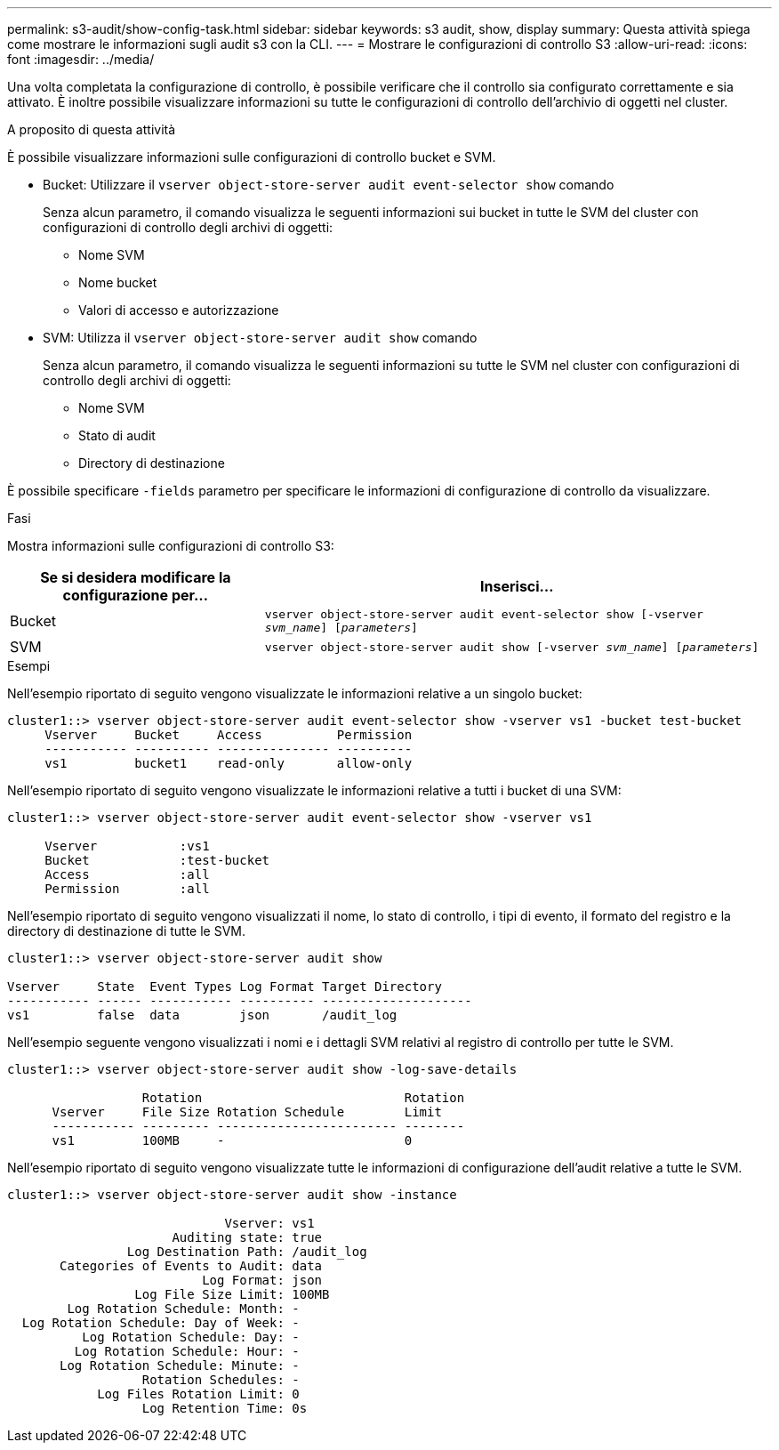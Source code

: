 ---
permalink: s3-audit/show-config-task.html 
sidebar: sidebar 
keywords: s3 audit, show, display 
summary: Questa attività spiega come mostrare le informazioni sugli audit s3 con la CLI. 
---
= Mostrare le configurazioni di controllo S3
:allow-uri-read: 
:icons: font
:imagesdir: ../media/


[role="lead"]
Una volta completata la configurazione di controllo, è possibile verificare che il controllo sia configurato correttamente e sia attivato. È inoltre possibile visualizzare informazioni su tutte le configurazioni di controllo dell'archivio di oggetti nel cluster.

.A proposito di questa attività
È possibile visualizzare informazioni sulle configurazioni di controllo bucket e SVM.

* Bucket: Utilizzare il `vserver object-store-server audit event-selector show` comando
+
Senza alcun parametro, il comando visualizza le seguenti informazioni sui bucket in tutte le SVM del cluster con configurazioni di controllo degli archivi di oggetti:

+
** Nome SVM
** Nome bucket
** Valori di accesso e autorizzazione


* SVM: Utilizza il `vserver object-store-server audit show` comando
+
Senza alcun parametro, il comando visualizza le seguenti informazioni su tutte le SVM nel cluster con configurazioni di controllo degli archivi di oggetti:

+
** Nome SVM
** Stato di audit
** Directory di destinazione




È possibile specificare `-fields` parametro per specificare le informazioni di configurazione di controllo da visualizzare.

.Fasi
Mostra informazioni sulle configurazioni di controllo S3:

[cols="2,4"]
|===
| Se si desidera modificare la configurazione per... | Inserisci... 


| Bucket | `vserver object-store-server audit event-selector show [-vserver _svm_name_] [_parameters_]` 


| SVM  a| 
`vserver object-store-server audit show [-vserver _svm_name_] [_parameters_]`

|===
.Esempi
Nell'esempio riportato di seguito vengono visualizzate le informazioni relative a un singolo bucket:

[listing]
----
cluster1::> vserver object-store-server audit event-selector show -vserver vs1 -bucket test-bucket
     Vserver     Bucket     Access          Permission
     ----------- ---------- --------------- ----------
     vs1         bucket1    read-only       allow-only
----
Nell'esempio riportato di seguito vengono visualizzate le informazioni relative a tutti i bucket di una SVM:

[listing]
----
cluster1::> vserver object-store-server audit event-selector show -vserver vs1

     Vserver           :vs1
     Bucket            :test-bucket
     Access            :all
     Permission        :all
----
Nell'esempio riportato di seguito vengono visualizzati il nome, lo stato di controllo, i tipi di evento, il formato del registro e la directory di destinazione di tutte le SVM.

[listing]
----
cluster1::> vserver object-store-server audit show

Vserver     State  Event Types Log Format Target Directory
----------- ------ ----------- ---------- --------------------
vs1         false  data        json       /audit_log
----
Nell'esempio seguente vengono visualizzati i nomi e i dettagli SVM relativi al registro di controllo per tutte le SVM.

[listing]
----
cluster1::> vserver object-store-server audit show -log-save-details

                  Rotation                           Rotation
      Vserver     File Size Rotation Schedule        Limit
      ----------- --------- ------------------------ --------
      vs1         100MB     -                        0
----
Nell'esempio riportato di seguito vengono visualizzate tutte le informazioni di configurazione dell'audit relative a tutte le SVM.

[listing]
----
cluster1::> vserver object-store-server audit show -instance

                             Vserver: vs1
                      Auditing state: true
                Log Destination Path: /audit_log
       Categories of Events to Audit: data
                          Log Format: json
                 Log File Size Limit: 100MB
        Log Rotation Schedule: Month: -
  Log Rotation Schedule: Day of Week: -
          Log Rotation Schedule: Day: -
         Log Rotation Schedule: Hour: -
       Log Rotation Schedule: Minute: -
                  Rotation Schedules: -
            Log Files Rotation Limit: 0
                  Log Retention Time: 0s
----